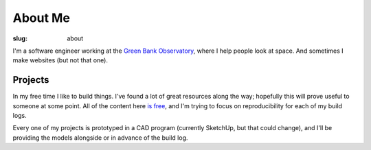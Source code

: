 .. _about:

About Me
########

:slug: about

I'm a software engineer working at the `Green Bank Observatory <https://greenbankobservatory.org/>`_, where I help people look at space. And sometimes I make websites (but not that one).

Projects
========

In my free time I like to build things. I've found a lot of great resources along the way; hopefully this will prove useful to someone at some point. All of the content here `is free <https://creativecommons.org/licenses/by/4.0/>`_, and I'm trying to focus on reproducibility for each of my build logs.

Every one of my projects is prototyped in a CAD program (currently SketchUp, but that could change), and I'll be providing the models alongside or in advance of the build log.
